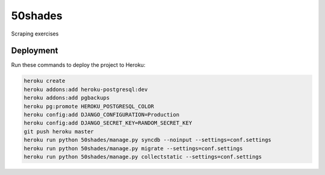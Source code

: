 50shades
==============================

Scraping exercises


Deployment
------------

Run these commands to deploy the project to Heroku:

.. code-block:: bash

    heroku create
    heroku addons:add heroku-postgresql:dev
    heroku addons:add pgbackups
    heroku pg:promote HEROKU_POSTGRESQL_COLOR
    heroku config:add DJANGO_CONFIGURATION=Production
    heroku config:add DJANGO_SECRET_KEY=RANDOM_SECRET_KEY
    git push heroku master
    heroku run python 50shades/manage.py syncdb --noinput --settings=conf.settings
    heroku run python 50shades/manage.py migrate --settings=conf.settings
    heroku run python 50shades/manage.py collectstatic --settings=conf.settings
